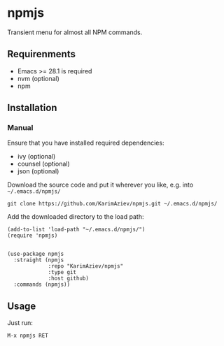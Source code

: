 * npmjs

Transient menu for almost all NPM commands.

[[./demo.gif]]

** Requirenments
- Emacs >= 28.1 is required
- nvm (optional)
- npm

** Installation

*** Manual

Ensure that you have installed required dependencies:
- ivy (optional)
- counsel (optional)
- json (optional)

Download the source code and put it wherever you like, e.g. into =~/.emacs.d/npmjs/=

#+begin_src shell :eval no
git clone https://github.com/KarimAziev/npmjs.git ~/.emacs.d/npmjs/
#+end_src

Add the downloaded directory to the load path:

#+begin_src elisp :eval no
(add-to-list 'load-path "~/.emacs.d/npmjs/")
(require 'npmjs)
#+end_src

#+begin_src elisp :eval no

(use-package npmjs
  :straight (npmjs
             :repo "KarimAziev/npmjs"
             :type git
             :host github)
  :commands (npmjs))
#+end_src

** Usage

Just run:

#+begin_example
M-x npmjs RET
#+end_example